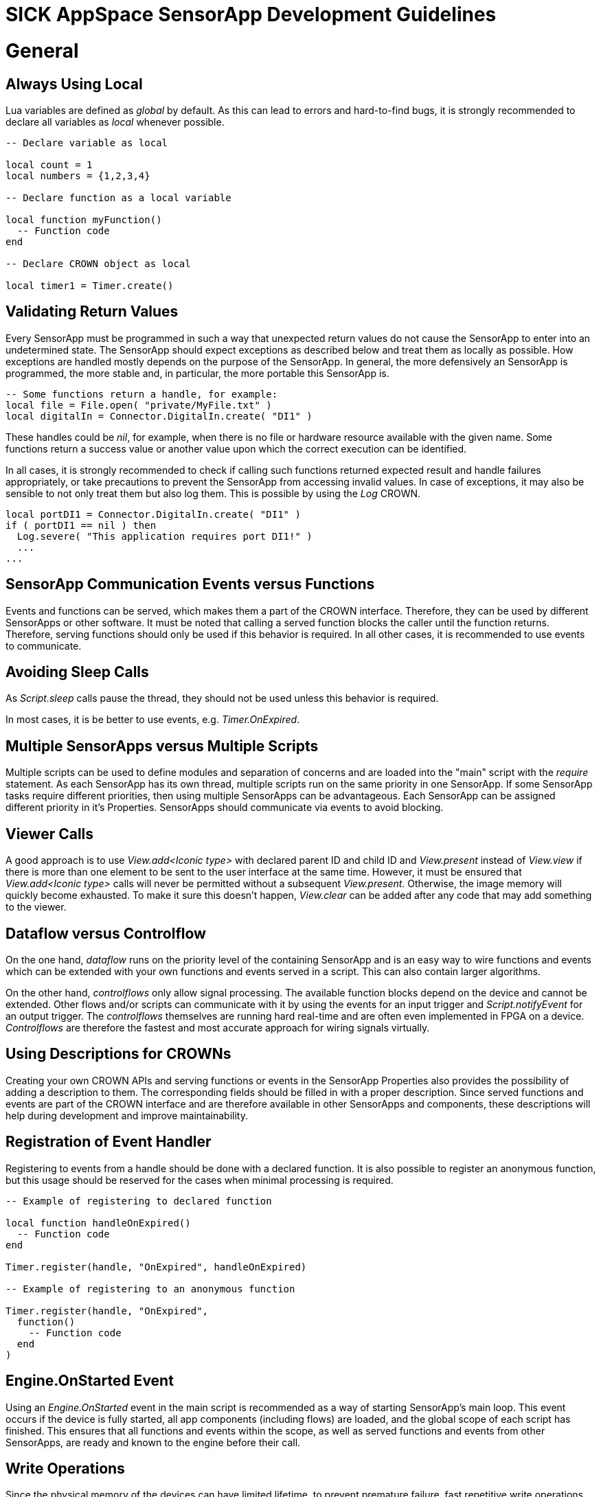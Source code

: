 = SICK AppSpace SensorApp Development Guidelines

# General
## Always Using Local
Lua variables are defined as _global_ by default. As this can lead to errors and hard-to-find bugs, it is strongly recommended to declare all variables as _local_ whenever possible.

[source,lua]
----
-- Declare variable as local

local count = 1
local numbers = {1,2,3,4}

-- Declare function as a local variable

local function myFunction()
  -- Function code
end

-- Declare CROWN object as local

local timer1 = Timer.create()
----
## Validating Return Values
Every SensorApp must be programmed in such a way that unexpected return values do not cause the SensorApp to enter into an undetermined state. The SensorApp should expect exceptions as described below and treat them as locally as possible. How exceptions are handled mostly depends on the purpose of the SensorApp. In general, the more defensively an SensorApp is programmed, the more stable and, in particular, the more portable this SensorApp is.

[source, lua]
----
-- Some functions return a handle, for example:
local file = File.open( "private/MyFile.txt" )
local digitalIn = Connector.DigitalIn.create( "DI1" )
----

These handles could be _nil_, for example, when there is no file or hardware resource available with the given name. Some functions return a success value or another value upon which the correct execution can be identified.

In all cases, it is strongly recommended to check if calling such functions returned expected result and handle failures appropriately, or take precautions to prevent the SensorApp from accessing invalid values. In case of exceptions, it may also be sensible to not only treat them but also log them. This is possible by using the _Log_ CROWN.

[source, lua]
----
local portDI1 = Connector.DigitalIn.create( "DI1" )
if ( portDI1 == nil ) then
  Log.severe( "This application requires port DI1!" )
  ...
...
----

## SensorApp Communication Events versus Functions
Events and functions can be served, which makes them a part of the CROWN interface. Therefore, they can be used by different SensorApps or other software. It must be noted that calling a served function blocks the caller until the function returns. Therefore, serving functions should only be used if this behavior is required. In all other cases, it is recommended to use events to communicate.

## Avoiding Sleep Calls
As _Script.sleep_ calls pause the thread, they should not be used unless this behavior is required.

In most cases, it is be better to use events, e.g. _Timer.OnExpired_.

## Multiple SensorApps versus Multiple Scripts
Multiple scripts can be used to define modules and separation of concerns and are loaded into the "main" script with the _require_ statement. As each SensorApp has its own thread, multiple scripts run on the same priority in one SensorApp. If some SensorApp tasks require different priorities, then using multiple SensorApps can be advantageous. Each SensorApp can be assigned different priority in it's Properties. SensorApps should communicate via events to avoid blocking.

## Viewer Calls
A good approach is to use _View.add<Iconic type>_ with declared parent ID and child ID and _View.present_ instead of _View.view_ if there is more than one element to be sent to the user interface at the same time. However, it must be ensured that _View.add<Iconic type>_ calls will never be permitted without a subsequent _View.present_. Otherwise, the image memory will quickly become exhausted. To make it sure this doesn't happen, _View.clear_ can be added after any code that may add something to the viewer.

## Dataflow versus Controlflow
On the one hand, _dataflow_ runs on the priority level of the containing SensorApp and is an easy way to wire functions and events which can be extended with your own functions and events served in a script. This can also contain larger algorithms.

On the other hand, _controlflows_ only allow signal processing. The available function blocks depend on the device and cannot be extended. Other flows and/or scripts can communicate with it by using the events for an input trigger and _Script.notifyEvent_ for an output trigger. The _controlflows_ themselves are running hard real-time and are often even implemented in FPGA on a device. _Controlflows_ are therefore the fastest and most accurate approach for wiring signals virtually.

## Using Descriptions for CROWNs
Creating your own CROWN APIs and serving functions or events in the SensorApp Properties also provides the possibility of adding a description to them. The corresponding fields should be filled in with a proper description. Since served functions and events are part of the CROWN interface and are therefore available in other SensorApps and components, these descriptions will help during development and improve maintainability.

## Registration of Event Handler
Registering to events from a handle should be done with a declared function. It is also possible to register an anonymous function, but this usage should be reserved for the cases when minimal processing is required.

[source, lua]
----

-- Example of registering to declared function

local function handleOnExpired()
  -- Function code
end

Timer.register(handle, "OnExpired", handleOnExpired)

-- Example of registering to an anonymous function

Timer.register(handle, "OnExpired", 
  function()
    -- Function code
  end
)
----

## Engine.OnStarted Event
Using an _Engine.OnStarted_ event in the main script is recommended as a way of starting SensorApp's main loop. This event occurs if the device is fully started, all app components (including flows) are loaded, and the global scope of each script has finished. This ensures that all functions and events within the scope, as well as served functions and events from other SensorApps, are ready and known to the engine before their call.

## Write Operations
Since the physical memory of the devices can have limited lifetime, to prevent premature failure, fast repetitive write operations should not be performed on the device flash (public/private folder). If the information stored should be preserved between power cycles, externally mounted memory, such as SD-cards, is recommended. On the other hand, when the stored data is only used during the SensorApp's execution, a RAM virtual folder can be used instead. The RAM virtual folder shares memory with the process memory of the device and thus it is not recommended to use it for storage of large quantity of data.

## Data Cleanup
SensorApps may run on an embedded system which might have quite limited resources and where file space is not endless. All files, variables and objects which are created at runtime by the SensorApp should also be cleaned up by the SensorApp, if possible. This is particularly essential if values are stored in a global scope and therefore the memory they use is never automatically made available by garbage collection.

## File Names
The system of SICK AppSpace programmable devices usually is based on a Linux kernel. The characteristics of such operating systems make it so the file and folder operations take in count the case of their names. Therefore, it is important to refer in lua scripts to files and folder with the consideration of letter case.

# Deployment
After the development phase, SensorApps can be deployed in a package for further distribution or for installation on AppSpace devices with AppManager.

## Prerequisites
When deploying a package, any SensorApp in the current Workspace can be deployed. Therefore, it is important to select only those that are necessary for the final package. All irrelevant SensorApps should be removed or must at least be deselected during package step. It is recommended to also select each SensorApps manifest as active. +
The Uses section in the Properties of each SensorApp should be up to date. This will ensure that the SensorApps are suitable for the device when they are installed. +
The version and author information in the Properties of each SensorApp should be checked and updated if necessary.

## SensorApp Protection
SensorApps can optionally be read-only or copy-protected. To ensure that this protection is enabled, the corresponding property must be set in each SensorApp. It must be noted that protection is only activated after the package on the device has been installed.

## Release Notes
The deployment dialog offers the possibility to attach release notes. It is strongly recommended to use this feature. The release notes can be read within AppManager before Installation.

# Naming Conventions
When developing SensorApps, the following naming conventions should be applied. All naming should follow the conventions of American English.

## SensorApps
The SensorApps should be named using *PascalCase*. 

## SensorApp components
### Scripts
All scripts should be named using *PascalCase*.
The main script should follow the same convention, copying the name of the SensorApp. Alternatively it can be _main.lua_.

### Resources
There are no special naming conventions for the resources.

### Pages
In the _pages_ component there are only the following options for re-naming files, or folders. Any other modifications may cause the UI building process to fail.

#### i18n files
Names of such files should always be _<ISO 639-1 code for the language>.json_.

#### Individual pages
Individual pages are to be stored in separate folders inside _pages_ subdir of the _pages_ component. Individual page should always contain one HTML file and optionally a style sheet for this individual page.
There are no special naming conventions for the HTML pages.
The style sheet file for the individual page needs to be always named _style.css_.

### Flows
The flows should be named using *PascalCase*.

### Parameters
Parameter files can be named using either *camelCase* or *PascalCase*.

## Lua files

### Local variables
All local variables should be named using *camelCase*.

### Global Variables
All global variables should be named using *PascalCase*.

### Event serving
All event serve calls should be placed on the top of the lua file.
Avoid using the same local event names in the same SensorApp.
Event names used locally in the script should be in *PascalCase* and generally should be the similar to ones declared in the manifest.

[source, lua]
----
-- The event is served under the name MyEvent in the manifest and in the script.
Script.serveEvent("MyApp1.MyEvent", "MyEvent")

Script.notifyEvent("MyEvent")
----

### Function serving
Function serve calls can either be placed directly after the function declaration or in the bottom the the lua file.
The function name in the manifest should be the same as in the script.

[source,lua]
----
-- First the function is declared

--- Performs some operation
---@return bool
local myFunction ()
  -- Function code

  return true
end
-- Secondly, it is served
Script.serveFunction("MyApp1.myFunction", myFunction)
----

## CROWN
### Sub-CROWN names
All sub-CRONWs should be named using *PascalCase*.

### Events
Events should be named using *PascalCase*.
If the event will be notified as a result of some process completing, it should be named starting with _On_ and refer to the process name or general purpose. For example, we have a function named _processImages_ that that applies a series of analytical functions to an image. The event that provides the results of this processing can be _OnProcessImagesFinished_ or similar.

### Functions
The CROWN functions should be named the same as the function in script they serve, usually using *camelCase*.

### Enums
Enums names should all be in *ALL_CAPS*.

### Properties
Names of the properties should be in *camelCase* because basically they represent a variable.

# Other considerations

## Abbreviations
Abbreviations in names should all be written in uppercase, e.g. "ID" should be written in uppercase:

[source, lua]
----
local digitalIO = DigitalIO.create()
local clientTCP = TCPClient.create()
----

## Annotations and comments
Annotating the code using the emmyLua convention helps the language server to provide the code completion hints and provides an opportunity to write documentation. At least, functions that have inputs and outputs should always be annotated. Providing annotations in other cases is also useful. To learn more about how to construct annotations, refer to https://github.com/SICKAG/SICK-AppSpace-SDK-Docs/blob/master/Programming-SensorApps-LUA-Annotations/Programming-SensorApps-LUA-Annotations.adoc[annotation guide].

Comments can be written using lua standard comment functionality - double dashes for one line or in-line comments and --[[ ]]-- structure for block comments.

## Indentation
Two spaces must be used as an indent. The editor is configured to enter two spaces by default when the tab button is pressed.

## Line Length
A single line of code should not exceed 80 characters and must not exceed more than 120 characters.

## Spreading code
For the ease of reading, it is best to put line breaks between to separate each operation.

Don't:

[source, lua]
----
for i = 1, 10 do doSomething() end
----

Do:

[source, lua]
----
for i=1, 10 do
  doSomething()
end
----
